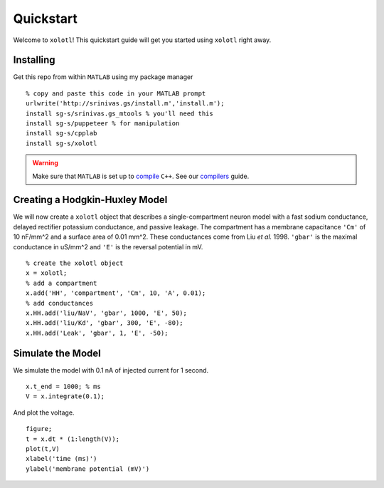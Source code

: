 .. highlight:: matlab

**********
Quickstart
**********

Welcome to ``xolotl``! This quickstart guide will get you started using ``xolotl`` right away.

Installing
^^^^^^^^^^

Get this repo from within ``MATLAB`` using my package manager ::

  % copy and paste this code in your MATLAB prompt
  urlwrite('http://srinivas.gs/install.m','install.m');
  install sg-s/srinivas.gs_mtools % you'll need this
  install sg-s/puppeteer % for manipulation
  install sg-s/cpplab
  install sg-s/xolotl

.. warning::

  Make sure that ``MATLAB`` is set up to compile_ ``C++``. See our compilers_ guide.

.. _compile: https://www.mathworks.com/help/matlab/ref/mex.html?s_tid=srchtitl
.. _compilers: compilers.html

Creating a Hodgkin-Huxley Model
^^^^^^^^^^^^^^^^^^^^^^^^^^^^^^^

We will now create a ``xolotl`` object that describes a single-compartment neuron model with a fast sodium conductance, delayed rectifier potassium conductance, and passive leakage.
The compartment has a membrane capacitance ``'Cm'`` of 10 nF/mm^2 and a surface area of 0.01 mm^2.
These conductances come from Liu *et al.* 1998. ``'gbar'`` is the maximal conductance in uS/mm^2 and ``'E'`` is the reversal potential in mV. ::

  % create the xolotl object
  x = xolotl;
  % add a compartment
  x.add('HH', 'compartment', 'Cm', 10, 'A', 0.01);
  % add conductances
  x.HH.add('liu/NaV', 'gbar', 1000, 'E', 50);
  x.HH.add('liu/Kd', 'gbar', 300, 'E', -80);
  x.HH.add('Leak', 'gbar', 1, 'E', -50);

Simulate the Model
^^^^^^^^^^^^^^^^^^

We simulate the model with 0.1 nA of injected current for 1 second. ::

  x.t_end = 1000; % ms
  V = x.integrate(0.1);

And plot the voltage. ::

  figure;
  t = x.dt * (1:length(V));
  plot(t,V)
  xlabel('time (ms)')
  ylabel('membrane potential (mV)')
